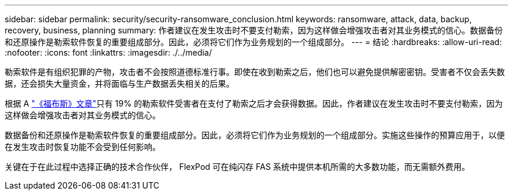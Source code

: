 ---
sidebar: sidebar 
permalink: security/security-ransomware_conclusion.html 
keywords: ransomware, attack, data, backup, recovery, business, planning 
summary: 作者建议在发生攻击时不要支付勒索，因为这样做会增强攻击者对其业务模式的信心。数据备份和还原操作是勒索软件恢复的重要组成部分。因此，必须将它们作为业务规划的一个组成部分。 
---
= 结论
:hardbreaks:
:allow-uri-read: 
:nofooter: 
:icons: font
:linkattrs: 
:imagesdir: ./../media/


[role="lead"]
勒索软件是有组织犯罪的产物，攻击者不会按照道德标准行事。即使在收到勒索之后，他们也可以避免提供解密密钥。受害者不仅会丢失数据，还会损失大量资金，并将面临与生产数据丢失相关的后果。

根据 A https://www.forbes.com/sites/leemathews/2018/03/09/why-you-should-never-pay-a-ransomware-ransom/["《福布斯》文章"^]只有 19% 的勒索软件受害者在支付了勒索之后才会获得数据。因此，作者建议在发生攻击时不要支付勒索，因为这样做会增强攻击者对其业务模式的信心。

数据备份和还原操作是勒索软件恢复的重要组成部分。因此，必须将它们作为业务规划的一个组成部分。实施这些操作的预算应用于，以便在发生攻击时恢复功能不会受到任何影响。

关键在于在此过程中选择正确的技术合作伙伴， FlexPod 可在纯闪存 FAS 系统中提供本机所需的大多数功能，而无需额外费用。
